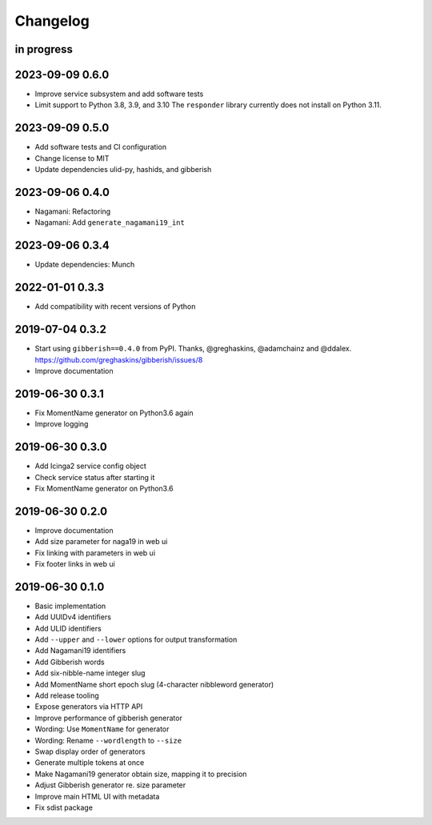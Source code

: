 *********
Changelog
*********


in progress
===========

2023-09-09 0.6.0
================
- Improve service subsystem and add software tests
- Limit support to Python 3.8, 3.9, and 3.10
  The ``responder`` library currently does not install on Python 3.11.

2023-09-09 0.5.0
================
- Add software tests and CI configuration
- Change license to MIT
- Update dependencies ulid-py, hashids, and gibberish

2023-09-06 0.4.0
================
- Nagamani: Refactoring
- Nagamani: Add ``generate_nagamani19_int``

2023-09-06 0.3.4
================
- Update dependencies: Munch

2022-01-01 0.3.3
================
- Add compatibility with recent versions of Python

2019-07-04 0.3.2
================
- Start using ``gibberish==0.4.0`` from PyPI.
  Thanks, @greghaskins, @adamchainz and @ddalex.
  https://github.com/greghaskins/gibberish/issues/8
- Improve documentation

2019-06-30 0.3.1
================
- Fix MomentName generator on Python3.6 again
- Improve logging

2019-06-30 0.3.0
================
- Add Icinga2 service config object
- Check service status after starting it
- Fix MomentName generator on Python3.6

2019-06-30 0.2.0
================
- Improve documentation
- Add size parameter for naga19 in web ui
- Fix linking with parameters in web ui
- Fix footer links in web ui

2019-06-30 0.1.0
================
- Basic implementation
- Add UUIDv4 identifiers
- Add ULID identifiers
- Add ``--upper`` and ``--lower`` options for output transformation
- Add Nagamani19 identifiers
- Add Gibberish words
- Add six-nibble-name integer slug
- Add MomentName short epoch slug (4-character nibbleword generator)
- Add release tooling
- Expose generators via HTTP API
- Improve performance of gibberish generator
- Wording: Use ``MomentName`` for generator
- Wording: Rename ``--wordlength`` to ``--size``
- Swap display order of generators
- Generate multiple tokens at once
- Make Nagamani19 generator obtain size, mapping it to precision
- Adjust Gibberish generator re. size parameter
- Improve main HTML UI with metadata
- Fix sdist package
